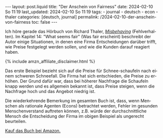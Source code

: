 #+LANGUAGE: de
#+OPTIONS: toc:nil  broken-links:mark

#+begin_export html
---
layout: post.liquid
title:  "Der Anschein von Fairness"
date: 2024-02-10 So 11:19
last_updated: 2024-02-10 So 11:19
tags:
  - journal
  - deutsch
  - econ
  - thaler
categories: [deutsch, journal]
permalink: /2024-02-10-der-anschein-von-fairness
toc: false
---
#+end_export

Ich höre gerade das Hörbuch von Richard Thaler, /[[https://w.wiki/98p9][Misbehaving]]/
(Fehlverhalten). Im Kapitel 14: "What seems fair" (Was fair erscheint)
beschreibt der Autor einige Situationen, in denen eine Firma
Entscheidungen darüber trifft, wie Preise festgelegt werden sollen,
und wie die Kunden darauf reagiert haben.

#+begin_export html
{% include amzn_affiliate_disclaimer.html %}
#+end_export


Das erste Beispiel bezieht sich auf die Preise für Schnee-schaufeln
nach einem schweren Schneefall. Die Firma hat sich entschieden, die
Preise zu erhöhen. Der Grund dafür war, dass bei höherer Nachfrage die
Schaufeln knapp werden und es allgemein bekannt ist, dass Preise
steigen, wenn die Nachfrage hoch und das Angebot niedrig ist.

Die wiederkehrende Bemerkung im gesamten Buch ist, dass, wenn Menschen
als rationale Agenten (Econs) betrachtet werden, Fehler im gesunden
Menschenverstand auftreten können, z.B. würde der durchschnittliche
Mensch die Entscheidung der Firma im obigen Beispiel als ungerecht
beurteilen.

@@html:<a href="https://amzn.to/47Sdgyo"
          target="_blank">
         Kauf das Buch bei Amazon.
       </a>@@

       
* COMMENT Local variables

  Taken from: 
  https://emacs.stackexchange.com/a/76549/11978
  
  # Local Variables:
  # org-md-toplevel-hlevel: 2
  # End:
  





